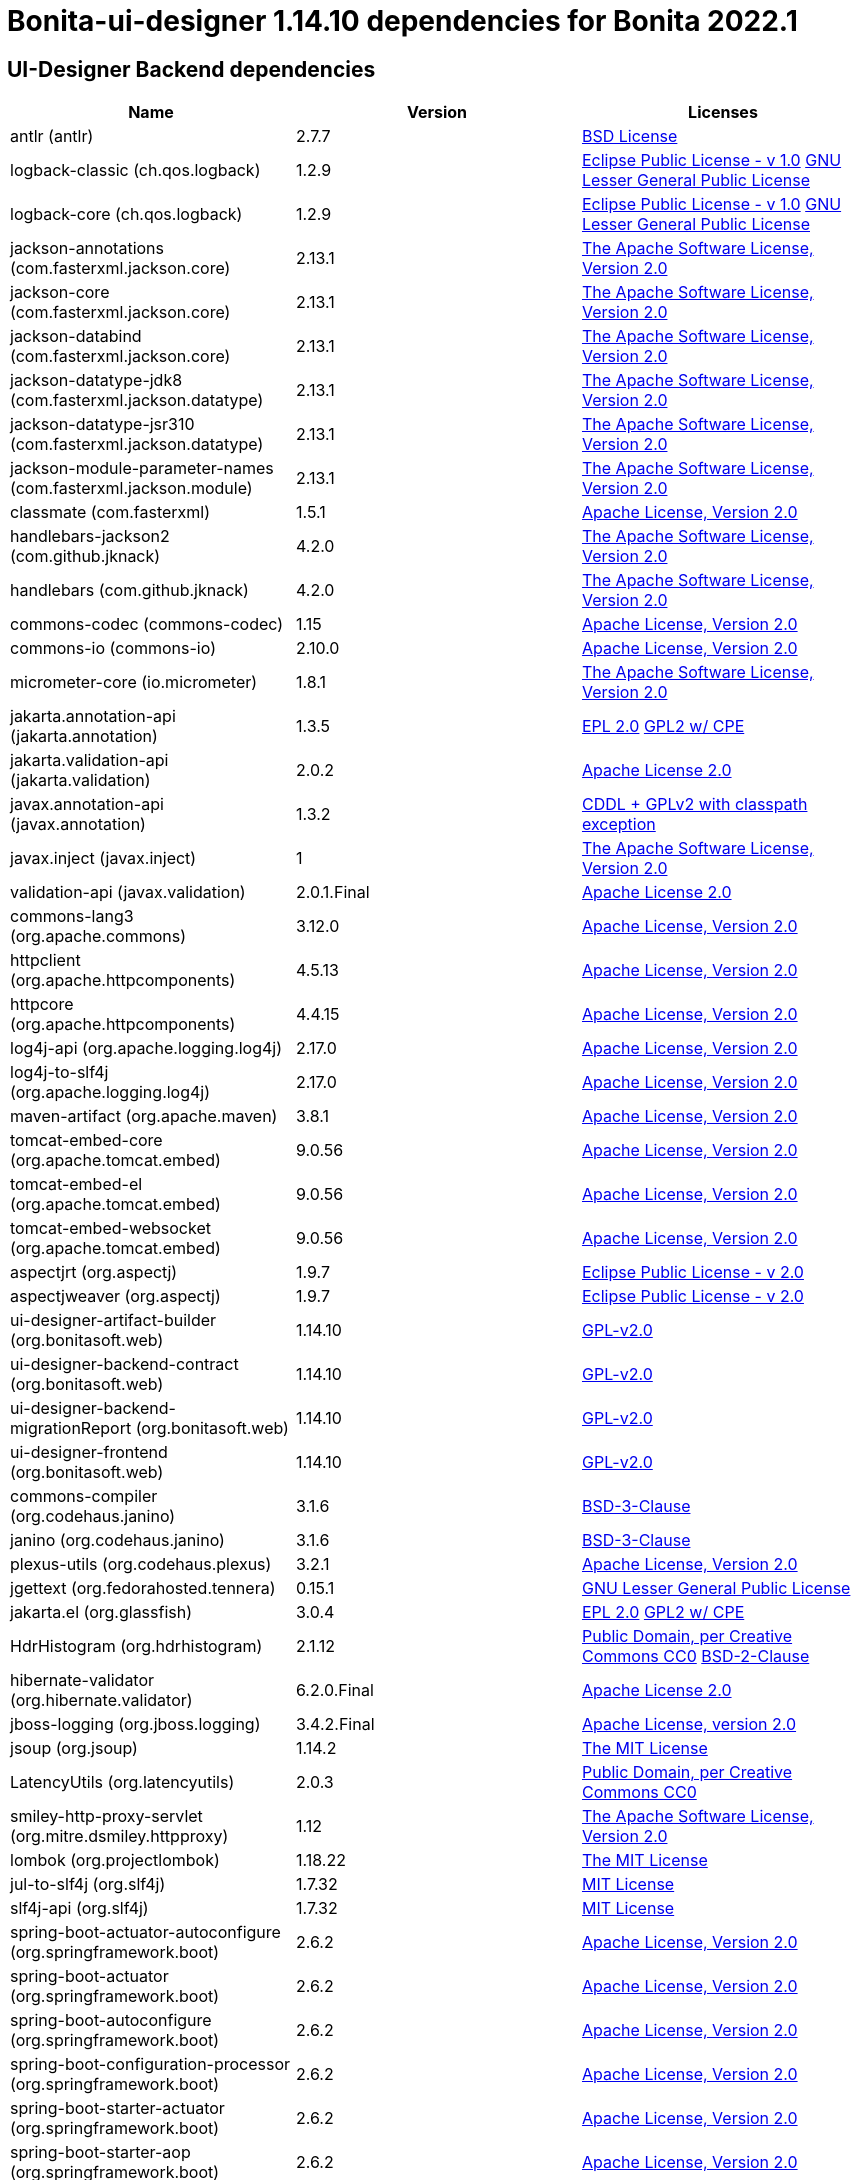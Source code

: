 = Bonita-ui-designer 1.14.10 dependencies for Bonita 2022.1


== UI-Designer Backend dependencies

|===
| Name |Version | Licenses


| antlr (antlr) | 2.7.7 | http://www.antlr.org/license.html[BSD License] 


| logback-classic (ch.qos.logback) | 1.2.9 | http://www.eclipse.org/legal/epl-v10.html[Eclipse Public License - v 1.0] http://www.gnu.org/licenses/old-licenses/lgpl-2.1.html[GNU Lesser General Public License] 


| logback-core (ch.qos.logback) | 1.2.9 | http://www.eclipse.org/legal/epl-v10.html[Eclipse Public License - v 1.0] http://www.gnu.org/licenses/old-licenses/lgpl-2.1.html[GNU Lesser General Public License] 


| jackson-annotations (com.fasterxml.jackson.core) | 2.13.1 | http://www.apache.org/licenses/LICENSE-2.0.txt[The Apache Software License, Version 2.0] 


| jackson-core (com.fasterxml.jackson.core) | 2.13.1 | http://www.apache.org/licenses/LICENSE-2.0.txt[The Apache Software License, Version 2.0] 


| jackson-databind (com.fasterxml.jackson.core) | 2.13.1 | http://www.apache.org/licenses/LICENSE-2.0.txt[The Apache Software License, Version 2.0] 


| jackson-datatype-jdk8 (com.fasterxml.jackson.datatype) | 2.13.1 | http://www.apache.org/licenses/LICENSE-2.0.txt[The Apache Software License, Version 2.0] 


| jackson-datatype-jsr310 (com.fasterxml.jackson.datatype) | 2.13.1 | http://www.apache.org/licenses/LICENSE-2.0.txt[The Apache Software License, Version 2.0] 


| jackson-module-parameter-names (com.fasterxml.jackson.module) | 2.13.1 | http://www.apache.org/licenses/LICENSE-2.0.txt[The Apache Software License, Version 2.0] 


| classmate (com.fasterxml) | 1.5.1 | https://www.apache.org/licenses/LICENSE-2.0.txt[Apache License, Version 2.0] 


| handlebars-jackson2 (com.github.jknack) | 4.2.0 | http://www.apache.org/licenses/LICENSE-2.0.txt[The Apache Software License, Version 2.0] 


| handlebars (com.github.jknack) | 4.2.0 | http://www.apache.org/licenses/LICENSE-2.0.txt[The Apache Software License, Version 2.0] 


| commons-codec (commons-codec) | 1.15 | https://www.apache.org/licenses/LICENSE-2.0.txt[Apache License, Version 2.0] 


| commons-io (commons-io) | 2.10.0 | https://www.apache.org/licenses/LICENSE-2.0.txt[Apache License, Version 2.0] 


| micrometer-core (io.micrometer) | 1.8.1 | http://www.apache.org/licenses/LICENSE-2.0.txt[The Apache Software License, Version 2.0] 


| jakarta.annotation-api (jakarta.annotation) | 1.3.5 | http://www.eclipse.org/legal/epl-2.0[EPL 2.0] https://www.gnu.org/software/classpath/license.html[GPL2 w/ CPE] 


| jakarta.validation-api (jakarta.validation) | 2.0.2 | http://www.apache.org/licenses/LICENSE-2.0.txt[Apache License 2.0] 


| javax.annotation-api (javax.annotation) | 1.3.2 | https://github.com/javaee/javax.annotation/blob/master/LICENSE[CDDL + GPLv2 with classpath exception] 


| javax.inject (javax.inject) | 1 | http://www.apache.org/licenses/LICENSE-2.0.txt[The Apache Software License, Version 2.0] 


| validation-api (javax.validation) | 2.0.1.Final | http://www.apache.org/licenses/LICENSE-2.0.txt[Apache License 2.0] 


| commons-lang3 (org.apache.commons) | 3.12.0 | https://www.apache.org/licenses/LICENSE-2.0.txt[Apache License, Version 2.0] 


| httpclient (org.apache.httpcomponents) | 4.5.13 | http://www.apache.org/licenses/LICENSE-2.0.txt[Apache License, Version 2.0] 


| httpcore (org.apache.httpcomponents) | 4.4.15 | http://www.apache.org/licenses/LICENSE-2.0.txt[Apache License, Version 2.0] 


| log4j-api (org.apache.logging.log4j) | 2.17.0 | https://www.apache.org/licenses/LICENSE-2.0.txt[Apache License, Version 2.0] 


| log4j-to-slf4j (org.apache.logging.log4j) | 2.17.0 | https://www.apache.org/licenses/LICENSE-2.0.txt[Apache License, Version 2.0] 


| maven-artifact (org.apache.maven) | 3.8.1 | https://www.apache.org/licenses/LICENSE-2.0.txt[Apache License, Version 2.0] 


| tomcat-embed-core (org.apache.tomcat.embed) | 9.0.56 | http://www.apache.org/licenses/LICENSE-2.0.txt[Apache License, Version 2.0] 


| tomcat-embed-el (org.apache.tomcat.embed) | 9.0.56 | http://www.apache.org/licenses/LICENSE-2.0.txt[Apache License, Version 2.0] 


| tomcat-embed-websocket (org.apache.tomcat.embed) | 9.0.56 | http://www.apache.org/licenses/LICENSE-2.0.txt[Apache License, Version 2.0] 


| aspectjrt (org.aspectj) | 1.9.7 | https://www.eclipse.org/org/documents/epl-2.0/EPL-2.0.txt[Eclipse Public License - v 2.0] 


| aspectjweaver (org.aspectj) | 1.9.7 | https://www.eclipse.org/org/documents/epl-2.0/EPL-2.0.txt[Eclipse Public License - v 2.0] 


| ui-designer-artifact-builder (org.bonitasoft.web) | 1.14.10 | http://www.gnu.org/licenses/gpl-2.0.txt[GPL-v2.0] 


| ui-designer-backend-contract (org.bonitasoft.web) | 1.14.10 | http://www.gnu.org/licenses/gpl-2.0.txt[GPL-v2.0] 


| ui-designer-backend-migrationReport (org.bonitasoft.web) | 1.14.10 | http://www.gnu.org/licenses/gpl-2.0.txt[GPL-v2.0] 


| ui-designer-frontend (org.bonitasoft.web) | 1.14.10 | http://www.gnu.org/licenses/gpl-2.0.txt[GPL-v2.0] 


| commons-compiler (org.codehaus.janino) | 3.1.6 | https://spdx.org/licenses/BSD-3-Clause.html[BSD-3-Clause] 


| janino (org.codehaus.janino) | 3.1.6 | https://spdx.org/licenses/BSD-3-Clause.html[BSD-3-Clause] 


| plexus-utils (org.codehaus.plexus) | 3.2.1 | http://www.apache.org/licenses/LICENSE-2.0.txt[Apache License, Version 2.0] 


| jgettext (org.fedorahosted.tennera) | 0.15.1 | http://www.gnu.org/licenses/lgpl-2.1.html[GNU Lesser General Public License] 


| jakarta.el (org.glassfish) | 3.0.4 | http://www.eclipse.org/legal/epl-2.0[EPL 2.0] https://www.gnu.org/software/classpath/license.html[GPL2 w/ CPE] 


| HdrHistogram (org.hdrhistogram) | 2.1.12 | http://creativecommons.org/publicdomain/zero/1.0/[Public Domain, per Creative Commons CC0] https://opensource.org/licenses/BSD-2-Clause[BSD-2-Clause] 


| hibernate-validator (org.hibernate.validator) | 6.2.0.Final | http://www.apache.org/licenses/LICENSE-2.0.txt[Apache License 2.0] 


| jboss-logging (org.jboss.logging) | 3.4.2.Final | http://www.apache.org/licenses/LICENSE-2.0.txt[Apache License, version 2.0] 


| jsoup (org.jsoup) | 1.14.2 | https://jsoup.org/license[The MIT License] 


| LatencyUtils (org.latencyutils) | 2.0.3 | http://creativecommons.org/publicdomain/zero/1.0/[Public Domain, per Creative Commons CC0] 


| smiley-http-proxy-servlet (org.mitre.dsmiley.httpproxy) | 1.12 | http://www.apache.org/licenses/LICENSE-2.0.txt[The Apache Software License, Version 2.0] 


| lombok (org.projectlombok) | 1.18.22 | https://projectlombok.org/LICENSE[The MIT License] 


| jul-to-slf4j (org.slf4j) | 1.7.32 | http://www.opensource.org/licenses/mit-license.php[MIT License] 


| slf4j-api (org.slf4j) | 1.7.32 | http://www.opensource.org/licenses/mit-license.php[MIT License] 


| spring-boot-actuator-autoconfigure (org.springframework.boot) | 2.6.2 | https://www.apache.org/licenses/LICENSE-2.0[Apache License, Version 2.0] 


| spring-boot-actuator (org.springframework.boot) | 2.6.2 | https://www.apache.org/licenses/LICENSE-2.0[Apache License, Version 2.0] 


| spring-boot-autoconfigure (org.springframework.boot) | 2.6.2 | https://www.apache.org/licenses/LICENSE-2.0[Apache License, Version 2.0] 


| spring-boot-configuration-processor (org.springframework.boot) | 2.6.2 | https://www.apache.org/licenses/LICENSE-2.0[Apache License, Version 2.0] 


| spring-boot-starter-actuator (org.springframework.boot) | 2.6.2 | https://www.apache.org/licenses/LICENSE-2.0[Apache License, Version 2.0] 


| spring-boot-starter-aop (org.springframework.boot) | 2.6.2 | https://www.apache.org/licenses/LICENSE-2.0[Apache License, Version 2.0] 


| spring-boot-starter-json (org.springframework.boot) | 2.6.2 | https://www.apache.org/licenses/LICENSE-2.0[Apache License, Version 2.0] 


| spring-boot-starter-logging (org.springframework.boot) | 2.6.2 | https://www.apache.org/licenses/LICENSE-2.0[Apache License, Version 2.0] 


| spring-boot-starter-tomcat (org.springframework.boot) | 2.6.2 | https://www.apache.org/licenses/LICENSE-2.0[Apache License, Version 2.0] 


| spring-boot-starter-validation (org.springframework.boot) | 2.6.2 | https://www.apache.org/licenses/LICENSE-2.0[Apache License, Version 2.0] 


| spring-boot-starter-web (org.springframework.boot) | 2.6.2 | https://www.apache.org/licenses/LICENSE-2.0[Apache License, Version 2.0] 


| spring-boot-starter-websocket (org.springframework.boot) | 2.6.2 | https://www.apache.org/licenses/LICENSE-2.0[Apache License, Version 2.0] 


| spring-boot-starter (org.springframework.boot) | 2.6.2 | https://www.apache.org/licenses/LICENSE-2.0[Apache License, Version 2.0] 


| spring-boot (org.springframework.boot) | 2.6.2 | https://www.apache.org/licenses/LICENSE-2.0[Apache License, Version 2.0] 


| spring-aop (org.springframework) | 5.3.14 | https://www.apache.org/licenses/LICENSE-2.0[Apache License, Version 2.0] 


| spring-beans (org.springframework) | 5.3.14 | https://www.apache.org/licenses/LICENSE-2.0[Apache License, Version 2.0] 


| spring-context (org.springframework) | 5.3.14 | https://www.apache.org/licenses/LICENSE-2.0[Apache License, Version 2.0] 


| spring-core (org.springframework) | 5.3.14 | https://www.apache.org/licenses/LICENSE-2.0[Apache License, Version 2.0] 


| spring-expression (org.springframework) | 5.3.14 | https://www.apache.org/licenses/LICENSE-2.0[Apache License, Version 2.0] 


| spring-jcl (org.springframework) | 5.3.14 | https://www.apache.org/licenses/LICENSE-2.0[Apache License, Version 2.0] 


| spring-messaging (org.springframework) | 5.3.14 | https://www.apache.org/licenses/LICENSE-2.0[Apache License, Version 2.0] 


| spring-web (org.springframework) | 5.3.14 | https://www.apache.org/licenses/LICENSE-2.0[Apache License, Version 2.0] 


| spring-webmvc (org.springframework) | 5.3.14 | https://www.apache.org/licenses/LICENSE-2.0[Apache License, Version 2.0] 


| spring-websocket (org.springframework) | 5.3.14 | https://www.apache.org/licenses/LICENSE-2.0[Apache License, Version 2.0] 


| snakeyaml (org.yaml) | 1.29 | http://www.apache.org/licenses/LICENSE-2.0.txt[Apache License, Version 2.0] 


| zt-zip (org.zeroturnaround) | 1.14 | http://www.apache.org/licenses/LICENSE-2.0.txt[The Apache Software License, Version 2.0] 


|===



== UI-Designer frontend dependencies

|===
| Name | Version | Licenses


| @babel/code-frame | 7.12.11 | MIT 

| @babel/helper-validator-identifier | 7.12.11 | MIT 

| @babel/highlight | 7.10.4 | MIT 

| @bonitasoft/query-selector | 1.0.8 | LicenseRef-LICENSE 

| ace-builds | 1.1.9 | BSD* 

| acorn-jsx | 5.3.1 | MIT 

| acorn | 7.4.1 | MIT 

| ajv | 6.12.6 | MIT 

| amdefine | 1.0.1 | BSD-3-Clause OR MIT 

| angular-animate | 1.3.20 | MIT 

| angular-animate | 1.4.7 | MIT 

| angular-cookies | 1.4.7 | MIT 

| angular-dynamic-locale | 0.1.29 | MIT* 

| angular-filter | 0.5.17 | MIT 

| angular-gettext | 2.0.1 | MIT 

| angular-mocks | 1.4.7 | MIT 

| angular-moment | 0.9.0 | MIT* 

| angular-recursion | 1.0.5 | MIT 

| angular-resizable | 1.2.0 | MIT 

| angular-sanitize | 1.4.7 | MIT 

| angular-switcher | 0.2.7 | MIT 

| angular-ui-bootstrap | 0.13.4 | MIT 

| angular-ui-bootstrap | 1.3.3 | MIT 

| angular-ui-validate | 1.2.2 | MIT 

| angular | 1.3.20 | MIT 

| angular | 1.4.14 | MIT 

| angular | 1.4.5 | MIT 

| angular | 1.4.7 | MIT 

| angular | 1.8.2 | MIT 

| ansi-colors | 1.1.0 | MIT 

| ansi-escapes | 4.3.1 | MIT 

| ansi-gray | 0.1.1 | MIT 

| ansi-regex | 0.2.1 | MIT 

| ansi-regex | 4.1.0 | MIT 

| ansi-regex | 5.0.0 | MIT 

| ansi-styles | 1.1.0 | MIT 

| ansi-styles | 3.2.1 | MIT 

| ansi-styles | 4.3.0 | MIT 

| ansi-wrap | 0.1.0 | MIT 

| argparse | 1.0.10 | MIT 

| arr-diff | 4.0.0 | MIT 

| arr-union | 3.1.0 | MIT 

| array-find-index | 1.0.2 | MIT 

| asn1 | 0.2.4 | MIT 

| assert-plus | 1.0.0 | MIT 

| assign-symbols | 1.0.0 | MIT 

| astral-regex | 1.0.0 | MIT 

| asynckit | 0.4.0 | MIT 

| aws-sign2 | 0.7.0 | Apache-2.0 

| aws4 | 1.11.0 | MIT 

| balanced-match | 1.0.0 | MIT 

| bcrypt-pbkdf | 1.0.2 | BSD-3-Clause 

| bonita-js-components | 0.5.26 | Custom: https://travis-ci.org/bonitasoft/bonita-js-components.svg 

| bootstrap | 3.3.2 | MIT 

| bootstrap | 3.4.1 | MIT 

| bootstrap | 4.5.3 | MIT 

| brace-expansion | 1.1.11 | MIT 

| callsites | 3.1.0 | MIT 

| camelcase-keys | 2.1.0 | MIT 

| camelcase | 2.1.1 | MIT 

| canonical-path | 0.0.2 | MIT 

| caseless | 0.12.0 | Apache-2.0 

| chalk | 0.5.1 | MIT 

| chalk | 2.4.2 | MIT 

| chalk | 4.1.0 | MIT 

| chardet | 0.7.0 | MIT 

| clean-css | 2.1.8 | MIT 

| cli-cursor | 3.1.0 | MIT 

| cli-width | 3.0.0 | ISC 

| clone-stats | 0.0.1 | MIT 

| clone | 0.2.0 | MIT 

| color-convert | 1.9.3 | MIT 

| color-convert | 2.0.1 | MIT 

| color-name | 1.1.3 | MIT 

| color-name | 1.1.4 | MIT 

| color-support | 1.1.3 | ISC 

| combined-stream | 1.0.8 | MIT 

| commander | 2.1.0 | MIT* 

| concat-map | 0.0.1 | MIT 

| core-util-is | 1.0.2 | MIT 

| cross-spawn | 6.0.5 | MIT 

| currently-unhandled | 0.4.1 | MIT 

| dashdash | 1.14.1 | MIT 

| dateformat | 1.0.12 | MIT 

| debug | 4.3.1 | MIT 

| decamelize | 1.2.0 | MIT 

| deep-is | 0.1.3 | MIT 

| delayed-stream | 1.0.0 | MIT 

| doctrine | 3.0.0 | Apache-2.0 

| duplexer2 | 0.0.2 | BSD* 

| ecc-jsbn | 0.1.2 | MIT 

| emoji-regex | 7.0.3 | MIT 

| emoji-regex | 8.0.0 | MIT 

| error-ex | 1.3.2 | MIT 

| escape-string-regexp | 1.0.5 | MIT 

| eslint-scope | 5.1.1 | BSD-2-Clause 

| eslint-utils | 1.4.3 | MIT 

| eslint-visitor-keys | 1.3.0 | Apache-2.0 

| eslint | 6.8.0 | MIT 

| espree | 6.2.1 | BSD-2-Clause 

| esprima | 4.0.1 | BSD-2-Clause 

| esquery | 1.3.1 | BSD-3-Clause 

| esrecurse | 4.3.0 | BSD-2-Clause 

| estraverse | 4.3.0 | BSD-2-Clause 

| estraverse | 5.2.0 | BSD-2-Clause 

| esutils | 2.0.3 | BSD-2-Clause 

| extend-shallow | 3.0.2 | MIT 

| extend | 1.3.0 | MIT* 

| extend | 3.0.2 | MIT 

| external-editor | 3.1.0 | MIT 

| extsprintf | 1.3.0 | MIT 

| extsprintf | 1.4.0 | MIT 

| fancy-log | 1.3.3 | MIT 

| fast-deep-equal | 3.1.3 | MIT 

| fast-json-stable-stringify | 2.1.0 | MIT 

| fast-levenshtein | 2.0.6 | MIT 

| figures | 3.2.0 | MIT 

| file-entry-cache | 5.0.1 | MIT 

| find-index | 0.1.1 | MIT 

| find-up | 1.1.2 | MIT 

| first-chunk-stream | 1.0.0 | MIT 

| flat-cache | 2.0.1 | MIT 

| flatted | 2.0.2 | ISC 

| font-awesome | 4.7.0 | (OFL-1.1 AND MIT) 

| forever-agent | 0.6.1 | Apache-2.0 

| form-data | 2.3.3 | MIT 

| fs.realpath | 1.0.0 | ISC 

| function-bind | 1.1.1 | MIT 

| functional-red-black-tree | 1.0.1 | MIT 

| gaze | 0.5.2 | MIT 

| get-stdin | 4.0.1 | MIT 

| getpass | 0.1.7 | MIT 

| glob-parent | 5.1.1 | ISC 

| glob-stream | 3.1.18 | MIT 

| glob-watcher | 0.0.6 | MIT 

| glob2base | 0.0.12 | MIT 

| glob | 3.1.21 | BSD* 

| glob | 4.5.3 | ISC 

| glob | 7.1.6 | ISC 

| globals | 12.4.0 | MIT 

| globule | 0.1.0 | MIT 

| graceful-fs | 1.2.3 | BSD* 

| graceful-fs | 3.0.12 | ISC 

| graceful-fs | 4.2.4 | ISC 

| grunt-bump | 0.0.11 | UNKNOWN 

| gulp-eslint | 6.0.0 | MIT 

| gulp-ngdocs | 0.2.13 | MIT 

| gulp-util | 3.0.0 | MIT 

| har-schema | 2.0.0 | ISC 

| har-validator | 5.1.5 | MIT 

| has-ansi | 0.1.0 | MIT 

| has-flag | 3.0.0 | MIT 

| has-flag | 4.0.0 | MIT 

| has | 1.0.3 | MIT 

| hosted-git-info | 2.8.8 | ISC 

| http-signature | 1.2.0 | MIT 

| iconv-lite | 0.4.24 | MIT 

| identicon.js | 1.0.0 | BSD* 

| ignore | 4.0.6 | MIT 

| import-fresh | 3.2.2 | MIT 

| imurmurhash | 0.1.4 | MIT 

| indent-string | 2.1.0 | MIT 

| inflight | 1.0.6 | ISC 

| inherits | 1.0.2 | ISC* 

| inherits | 2.0.4 | ISC 

| inquirer | 7.3.3 | MIT 

| is-arrayish | 0.2.1 | MIT 

| is-core-module | 2.2.0 | MIT 

| is-extendable | 1.0.1 | MIT 

| is-extglob | 2.1.1 | MIT 

| is-finite | 1.1.0 | MIT 

| is-fullwidth-code-point | 2.0.0 | MIT 

| is-fullwidth-code-point | 3.0.0 | MIT 

| is-glob | 4.0.1 | MIT 

| is-plain-object | 2.0.4 | MIT 

| is-typedarray | 1.0.0 | MIT 

| is-utf8 | 0.2.1 | MIT 

| isarray | 0.0.1 | MIT 

| isexe | 2.0.0 | ISC 

| isobject | 3.0.1 | MIT 

| isstream | 0.1.2 | MIT 

| jquery | 1.9.1 | MIT 

| jquery | 3.6.0 | MIT 

| js-tokens | 4.0.0 | MIT 

| js-yaml | 3.14.1 | MIT 

| jsbn | 0.1.1 | MIT 

| json-schema-traverse | 0.4.1 | MIT 

| json-schema | 0.2.3 | AFLv2.1 BSD 

| json-stable-stringify-without-jsonify | 1.0.1 | MIT 

| json-stringify-safe | 5.0.1 | ISC 

| jsprim | 1.4.1 | MIT 

| jssha | 2.0.2 | BSD* 

| less | 1.7.0 | Apache v2 

| levn | 0.3.0 | MIT 

| lit-element | 2.4.0 | BSD-3-Clause 

| lit-html | 1.3.0 | BSD-3-Clause 

| lit-translate | 1.2.1 | MIT 

| load-json-file | 1.1.0 | MIT 

| lodash._escapehtmlchar | 2.4.1 | MIT 

| lodash._escapestringchar | 2.4.1 | MIT 

| lodash._htmlescapes | 2.4.1 | MIT 

| lodash._isnative | 2.4.1 | MIT 

| lodash._objecttypes | 2.4.1 | MIT 

| lodash._reinterpolate | 2.4.1 | MIT 

| lodash._reunescapedhtml | 2.4.1 | MIT 

| lodash._shimkeys | 2.4.1 | MIT 

| lodash.defaults | 2.4.1 | MIT 

| lodash.escape | 2.4.1 | MIT 

| lodash.isobject | 2.4.1 | MIT 

| lodash.keys | 2.4.1 | MIT 

| lodash.template | 2.4.1 | MIT 

| lodash.templatesettings | 2.4.1 | MIT 

| lodash.values | 2.4.1 | MIT 

| lodash | 1.0.2 | MIT 

| lodash | 2.4.1 | MIT 

| lodash | 2.4.2 | MIT 

| lodash | 4.17.20 | MIT 

| loud-rejection | 1.6.0 | MIT 

| lru-cache | 2.7.3 | ISC 

| map-obj | 1.0.1 | MIT 

| marked | 0.3.2 | MIT 

| meow | 3.7.0 | MIT 

| merge-stream | 0.1.5 | MIT 

| mime-db | 1.44.0 | MIT 

| mime-types | 2.1.27 | MIT 

| mime | 1.2.11 | MIT* 

| mimic-fn | 2.1.0 | MIT 

| minimatch | 0.2.14 | MIT 

| minimatch | 2.0.10 | ISC 

| minimatch | 3.0.4 | ISC 

| minimist | 0.2.1 | MIT 

| minimist | 1.2.5 | MIT 

| mkdirp | 0.3.5 | MIT 

| mkdirp | 0.5.5 | MIT 

| moment | 2.9.0 | MIT 

| mousetrap | 1.6.5 | Apache-2.0 WITH LLVM-exception 

| ms | 2.1.2 | MIT 

| multipipe | 0.1.2 | MIT 

| mute-stream | 0.0.8 | ISC 

| natives | 1.1.6 | ISC 

| natural-compare | 1.4.0 | MIT 

| ng-sortable | 0.1.0 | MIT* 

| ng-sortable | 1.3.1 | MIT 

| ngUpload | 0.5.16 | MIT 

| ngstorage | 0.3.11 | MIT 

| ngstorage | 0.3.9 | MIT 

| nice-try | 1.0.5 | MIT 

| normalize-package-data | 2.5.0 | BSD-2-Clause 

| oauth-sign | 0.9.0 | Apache-2.0 

| object-assign | 4.1.1 | MIT 

| once | 1.4.0 | ISC 

| onetime | 5.1.2 | MIT 

| optionator | 0.8.3 | MIT 

| ordered-read-streams | 0.1.0 | MIT 

| os-tmpdir | 1.0.2 | MIT 

| page-builder | 0.0.1 | GPL-2.0 

| parent-module | 1.0.1 | MIT 

| parse-json | 2.2.0 | MIT 

| parse-node-version | 1.0.1 | MIT 

| path-exists | 2.1.0 | MIT 

| path-is-absolute | 1.0.1 | MIT 

| path-key | 2.0.1 | MIT 

| path-parse | 1.0.6 | MIT 

| path-type | 1.1.0 | MIT 

| path | 0.4.9 | UNKNOWN 

| performance-now | 2.1.0 | MIT 

| pify | 2.3.0 | MIT 

| pinkie-promise | 2.0.1 | MIT 

| pinkie | 2.0.4 | MIT 

| plugin-error | 1.0.1 | MIT 

| prelude-ls | 1.1.2 | MIT 

| progress | 2.0.3 | MIT 

| psl | 1.8.0 | MIT 

| punycode | 2.1.1 | MIT 

| qs | 6.5.2 | BSD-3-Clause 

| read-pkg-up | 1.0.1 | MIT 

| read-pkg | 1.1.0 | MIT 

| readable-stream | 1.0.34 | MIT 

| readable-stream | 1.1.14 | MIT 

| redent | 1.0.0 | MIT 

| regexpp | 2.0.1 | MIT 

| repeating | 2.0.1 | MIT 

| request | 2.88.2 | Apache-2.0 

| resolve-from | 4.0.0 | MIT 

| resolve | 1.19.0 | MIT 

| restore-cursor | 3.1.0 | MIT 

| rimraf | 2.6.3 | ISC 

| run-async | 2.4.1 | MIT 

| rxjs | 6.6.3 | Apache-2.0 

| safe-buffer | 5.2.1 | MIT 

| safer-buffer | 2.1.2 | MIT 

| semver | 1.1.4 | MIT 

| semver | 5.7.1 | ISC 

| semver | 6.3.0 | ISC 

| shebang-command | 1.2.0 | MIT 

| shebang-regex | 1.0.0 | MIT 

| sigmund | 1.0.1 | ISC 

| signal-exit | 3.0.3 | ISC 

| slice-ansi | 2.1.0 | MIT 

| source-map | 0.1.43 | BSD 

| spdx-correct | 3.1.1 | Apache-2.0 

| spdx-exceptions | 2.3.0 | CC-BY-3.0 

| spdx-expression-parse | 3.0.1 | MIT 

| spdx-license-ids | 3.0.7 | CC0-1.0 

| sprintf-js | 1.0.3 | BSD-3-Clause 

| sshpk | 1.16.1 | MIT 

| stompjs | 2.3.4-next | Apache-2.0 

| string-width | 3.1.0 | MIT 

| string-width | 4.2.0 | MIT 

| string_decoder | 0.10.31 | MIT 

| strip-ansi | 0.3.0 | MIT 

| strip-ansi | 5.2.0 | MIT 

| strip-ansi | 6.0.0 | MIT 

| strip-bom | 1.0.0 | MIT 

| strip-bom | 2.0.0 | MIT 

| strip-indent | 1.0.1 | MIT 

| strip-json-comments | 3.1.1 | MIT 

| supports-color | 0.2.0 | MIT 

| supports-color | 5.5.0 | MIT 

| supports-color | 7.2.0 | MIT 

| table | 5.4.6 | BSD-3-Clause 

| text-table | 0.2.0 | MIT 

| through2 | 0.5.1 | MIT 

| through2 | 0.6.1 | MIT 

| through2 | 0.6.5 | MIT 

| through | 2.3.8 | MIT 

| time-stamp | 1.1.0 | MIT 

| tmp | 0.0.33 | MIT 

| tough-cookie | 2.5.0 | BSD-3-Clause 

| trim-newlines | 1.0.0 | MIT 

| tslib | 1.14.1 | 0BSD 

| tunnel-agent | 0.6.0 | Apache-2.0 

| tweetnacl | 0.14.5 | Unlicense 

| type-check | 0.3.2 | MIT 

| type-fest | 0.11.0 | (MIT OR CC0-1.0) 

| type-fest | 0.8.1 | (MIT OR CC0-1.0) 

| unique-stream | 1.0.0 | BSD* 

| uri-js | 4.4.0 | BSD-2-Clause 

| uuid | 3.4.0 | MIT 

| v8-compile-cache | 2.2.0 | MIT 

| validate-npm-package-license | 3.0.4 | Apache-2.0 

| verror | 1.10.0 | MIT 

| vinyl-fs | 0.3.7 | MIT 

| vinyl | 0.2.3 | MIT 

| vinyl | 0.4.6 | MIT 

| which | 1.3.1 | ISC 

| word-wrap | 1.2.3 | MIT 

| wrappy | 1.0.2 | ISC 

| write | 1.0.3 | MIT 

| xtend | 3.0.0 | MIT 

| xtend | 4.0.2 | MIT 

|===

Note: The angular version 1.8.x is a "dependency" of angular-filter. In fact, this package does not use this dependency,
so UI Designer does not embed angular 1.8.x


== Living application page dependencies

|===
| Name | Version | Licenses


| angular-cookies | 1.3.11 | MIT 

| angular-gettext | 2.1.0 | MIT 

| angular-messages | 1.3.18 | MIT 

| angular-sanitize | 1.3.18 | MIT 

| angular | 1.3.18 | MIT 

| bootstrap | 3.4.1 | MIT 

| jquery | 3.6.0 | MIT 

| ui-designer-backend | 1.13.0 | GPL-2.0 

|===

